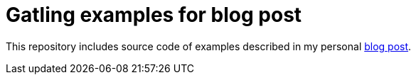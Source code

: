 = Gatling examples for blog post

This repository includes source code of examples described in my personal
https://plagov.github.io/2019/03/12/load-testing-with-gatling.html[blog post].
